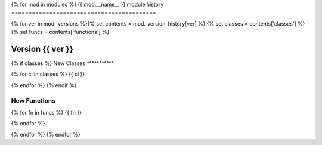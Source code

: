 {% for mod  in modules %}
{{ mod.__name__ }} module history
==========================================

{% for ver in mod._versions %}{% set contents = mod._version_history[ver] %} {% set classes = contents['classes'] %} {% set funcs = contents['functions'] %}

Version {{ ver }}
-----------------

{% if classes %}
New Classes
^^^^^^^^^^^

{% for cl in classes %}
{{ cl }}

{% endfor %}
{% endif %}

New Functions
^^^^^^^^^^^^^

{% for fn in funcs %}
{{ fn }}

{% endfor %}

{% endfor %}
{% endfor %}
